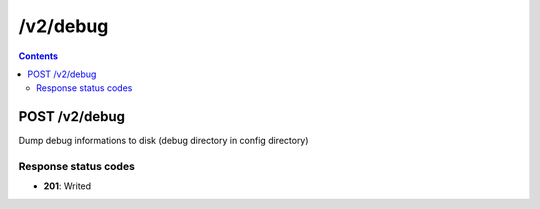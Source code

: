 /v2/debug
------------------------------------------------------------------------------------------------------------------------------------------

.. contents::

POST /v2/debug
~~~~~~~~~~~~~~~~~~~~~~~~~~~~~~~~~~~~~~~~~~~~~~~~~~~~~~~~~~~~~~~~~~~~~~~~~~~~~~~~~~~~~~~~~~~~~~~~~~~~~~~~~~~~~~~~~~~~~~~~~~~~~~~~~~~~~~~~~~~~~~~~~~~~~~~~~~~~~~
Dump debug informations to disk (debug directory in config directory)

Response status codes
**********************
- **201**: Writed

